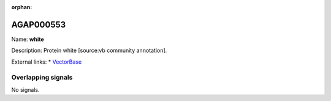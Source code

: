 :orphan:

AGAP000553
=============



Name: **white**

Description: Protein white [source:vb community annotation].

External links:
* `VectorBase <https://www.vectorbase.org/Anopheles_gambiae/Gene/Summary?g=AGAP000553>`_

Overlapping signals
-------------------



No signals.


